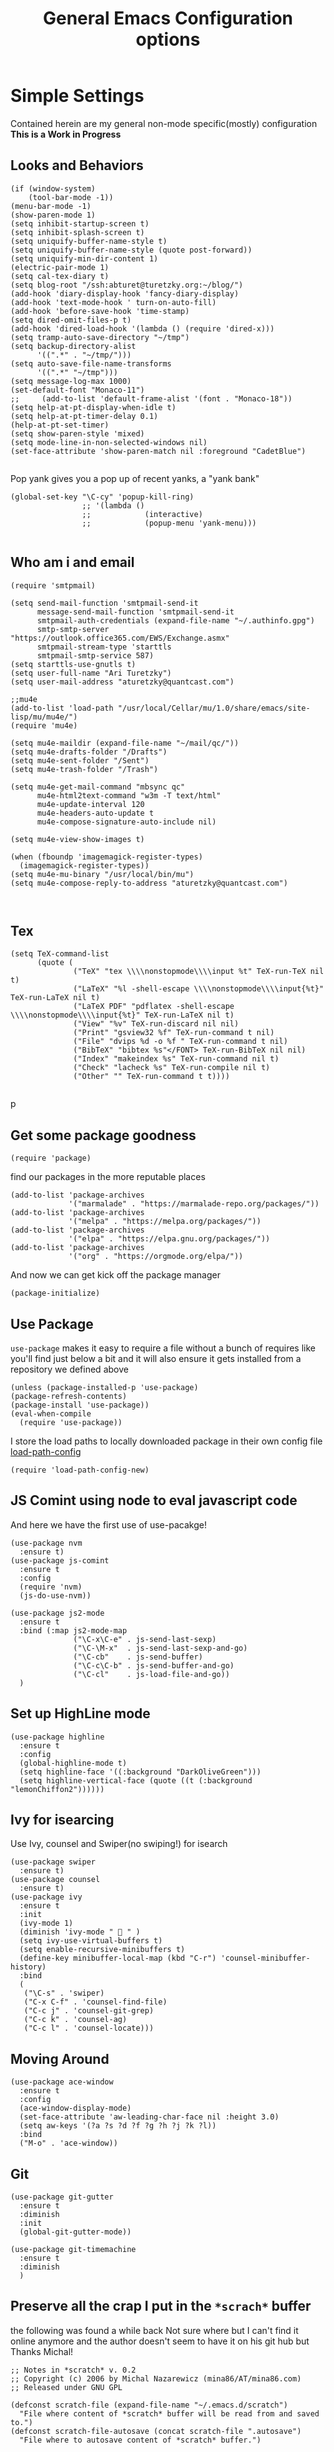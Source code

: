 #+TITLE: General Emacs Configuration options
#+AUTHOR: Ari Turetzky
#+EMAIL: ari@turetzky.org
#+TAGS: emacs config
#+PROPERTY: header-args:sh  :results silent :tangle no

* Simple Settings
  Contained herein are my general non-mode specific(mostly)
  configuration  *This is a Work in Progress*
** Looks and Behaviors
   #+BEGIN_SRC elisp
     (if (window-system)
         (tool-bar-mode -1))
     (menu-bar-mode -1)
     (show-paren-mode 1)
     (setq inhibit-startup-screen t)
     (setq inhibit-splash-screen t)
     (setq uniquify-buffer-name-style t)
     (setq uniquify-buffer-name-style (quote post-forward))
     (setq uniquify-min-dir-content 1)
     (electric-pair-mode 1)
     (setq cal-tex-diary t)
     (setq blog-root "/ssh:abturet@turetzky.org:~/blog/")
     (add-hook 'diary-display-hook 'fancy-diary-display)
     (add-hook 'text-mode-hook ' turn-on-auto-fill)
     (add-hook 'before-save-hook 'time-stamp)
     (setq dired-omit-files-p t)
     (add-hook 'dired-load-hook '(lambda () (require 'dired-x)))
     (setq tramp-auto-save-directory "~/tmp")
     (setq backup-directory-alist
           '((".*" . "~/tmp/")))
     (setq auto-save-file-name-transforms
           '((".*" "~/tmp")))
     (setq message-log-max 1000)
     (set-default-font "Monaco-11")
     ;;     (add-to-list 'default-frame-alist '(font . "Monaco-18"))
     (setq help-at-pt-display-when-idle t)
     (setq help-at-pt-timer-delay 0.1)
     (help-at-pt-set-timer)
     (setq show-paren-style 'mixed)
     (setq mode-line-in-non-selected-windows nil)
     (set-face-attribute 'show-paren-match nil :foreground "CadetBlue")

   #+END_SRC

   Pop yank gives you a pop up of recent yanks,  a "yank bank"
   #+BEGIN_SRC elisp
     (global-set-key "\C-cy" 'popup-kill-ring)
                     ;; '(lambda ()
                     ;;            (interactive)
                     ;;            (popup-menu 'yank-menu)))

   #+END_SRC
** Who am i and email
#+BEGIN_SRC elisp
  (require 'smtpmail)

  (setq send-mail-function 'smtpmail-send-it
        message-send-mail-function 'smtpmail-send-it
        smtpmail-auth-credentials (expand-file-name "~/.authinfo.gpg")
        smtp-smtp-server "https://outlook.office365.com/EWS/Exchange.asmx"
        smtpmail-stream-type 'starttls
        smtpmail-smtp-service 587)
  (setq starttls-use-gnutls t)
  (setq user-full-name "Ari Turetzky")
  (setq user-mail-address "aturetzky@quantcast.com")

  ;;mu4e
  (add-to-list 'load-path "/usr/local/Cellar/mu/1.0/share/emacs/site-lisp/mu/mu4e/")
  (require 'mu4e)

  (setq mu4e-maildir (expand-file-name "~/mail/qc/"))
  (setq mu4e-drafts-folder "/Drafts")
  (setq mu4e-sent-folder "/Sent")
  (setq mu4e-trash-folder "/Trash")

  (setq mu4e-get-mail-command "mbsync qc"
        mu4e-html2text-command "w3m -T text/html"
        mu4e-update-interval 120
        mu4e-headers-auto-update t
        mu4e-compose-signature-auto-include nil)

  (setq mu4e-view-show-images t)

  (when (fboundp 'imagemagick-register-types)
    (imagemagick-register-types))
  (setq mu4e-mu-binary "/usr/local/bin/mu")
  (setq mu4e-compose-reply-to-address "aturetzky@quantcast.com")


#+END_SRC
** Tex
   #+BEGIN_SRC elisp
     (setq TeX-command-list
           (quote (
                   ("TeX" "tex \\\\nonstopmode\\\\input %t" TeX-run-TeX nil t)
                   ("LaTeX" "%l -shell-escape \\\\nonstopmode\\\\input{%t}" TeX-run-LaTeX nil t)
                   ("LaTeX PDF" "pdflatex -shell-escape \\\\nonstopmode\\\\input{%t}" TeX-run-LaTeX nil t)
                   ("View" "%v" TeX-run-discard nil nil)
                   ("Print" "gsview32 %f" TeX-run-command t nil)
                   ("File" "dvips %d -o %f " TeX-run-command t nil)
                   ("BibTeX" "bibtex %s"</FONT> TeX-run-BibTeX nil nil)
                   ("Index" "makeindex %s" TeX-run-command nil t)
                   ("Check" "lacheck %s" TeX-run-compile nil t)
                   ("Other" "" TeX-run-command t t))))

   #+END_SRC
   p
** Get some package goodness
   #+BEGIN_SRC elisp
     (require 'package)
   #+END_SRC

   find our packages in the more reputable places
   #+BEGIN_SRC elisp
     (add-to-list 'package-archives
                  '("marmalade" . "https://marmalade-repo.org/packages/"))
     (add-to-list 'package-archives
                  '("melpa" . "https://melpa.org/packages/"))
     (add-to-list 'package-archives
                  '("elpa" . "https://elpa.gnu.org/packages/"))
     (add-to-list 'package-archives
                  '("org" . "https://orgmode.org/elpa/"))
   #+END_SRC

   And now we can get kick off the package manager
   #+BEGIN_SRC elisp
     (package-initialize)
   #+END_SRC
** Use Package
   =use-package= makes it easy to require a file without a bunch of
   requires like you'll find just below a bit and it will also ensure it
   gets installed from a repository we defined above

   #+BEGIN_SRC elisp
     (unless (package-installed-p 'use-package)
     (package-refresh-contents)
     (package-install 'use-package))
     (eval-when-compile
       (require 'use-package))
   #+END_SRC

   I store the load paths to locally downloaded package in their own
   config file [[file:load-path-config.org][load-path-config]]

   #+BEGIN_SRC elisp
     (require 'load-path-config-new)
   #+END_SRC
** JS Comint using node to eval javascript code
   And here we have the first use of use-pacakge!
   #+BEGIN_SRC elisp
          (use-package nvm
            :ensure t)
          (use-package js-comint
            :ensure t
            :config
            (require 'nvm)
            (js-do-use-nvm))

          (use-package js2-mode
            :ensure t
            :bind (:map js2-mode-map
                        ("\C-x\C-e" . js-send-last-sexp)
                        ("\C-\M-x"  . js-send-last-sexp-and-go)
                        ("\C-cb"    . js-send-buffer)
                        ("\C-c\C-b" . js-send-buffer-and-go)
                        ("\C-cl"    . js-load-file-and-go))
            )
   #+END_SRC

** Set up HighLine mode
   #+BEGIN_SRC elisp
     (use-package highline
       :ensure t
       :config
       (global-highline-mode t)
       (setq highline-face '((:background "DarkOliveGreen")))
       (setq highline-vertical-face (quote ((t (:background "lemonChiffon2"))))))
   #+END_SRC

** Ivy for isearcing
   Use Ivy, counsel and Swiper(no swiping!) for isearch
   #+BEGIN_SRC elisp
     (use-package swiper
       :ensure t)
     (use-package counsel
       :ensure t)
     (use-package ivy
       :ensure t
       :init
       (ivy-mode 1)
       (diminish 'ivy-mode "  " )
       (setq ivy-use-virtual-buffers t)
       (setq enable-recursive-minibuffers t)
       (define-key minibuffer-local-map (kbd "C-r") 'counsel-minibuffer-history)
       :bind
       (
        ("\C-s" . 'swiper)
        ("C-x C-f" . 'counsel-find-file)
        ("C-c j" . 'counsel-git-grep)
        ("C-c k" . 'counsel-ag)
        ("C-c l" . 'counsel-locate)))
   #+END_SRC
** Moving Around
#+BEGIN_SRC elisp
  (use-package ace-window
    :ensure t
    :config
    (ace-window-display-mode)
    (set-face-attribute 'aw-leading-char-face nil :height 3.0)
    (setq aw-keys '(?a ?s ?d ?f ?g ?h ?j ?k ?l))
    :bind
    ("M-o" . 'ace-window))
#+END_SRC
** Git
#+BEGIN_SRC elisp
  (use-package git-gutter
    :ensure t
    :diminish
    :init
    (global-git-gutter-mode))

  (use-package git-timemachine
    :ensure t
    :diminish
    )
#+END_SRC
** Preserve all the crap I put in the =*scrach*= buffer
   the following was found a while back Not sure where but I can't find
   it online anymore and the author doesn't seem to have it on his git
   hub but Thanks Michal!
   #+BEGIN_SRC  elisp
     ;; Notes in *scratch* v. 0.2
     ;; Copyright (c) 2006 by Michal Nazarewicz (mina86/AT/mina86.com)
     ;; Released under GNU GPL

     (defconst scratch-file (expand-file-name "~/.emacs.d/scratch")
       "File where content of *scratch* buffer will be read from and saved to.")
     (defconst scratch-file-autosave (concat scratch-file ".autosave")
       "File where to autosave content of *scratch* buffer.")

     (save-excursion
       (set-buffer (get-buffer-create "*scratch*"))
       (if (file-readable-p scratch-file)
           (if (and (file-readable-p scratch-file-autosave)
                    (file-newer-than-file-p scratch-file-autosave scratch-file)t)
               (insert-file-contents scratch-file-autosave nil nil nil t)
             (insert-file-contents scratch-file nil nil nil t)
             (set-buffer-modified-p nil)))
       (auto-save-mode 1)
       (setq buffer-auto-save-file-name scratch-file-autosave)
                                             ; (setq revert-buffer-function 'scratch-revert)
       (fundamental-mode))
     (add-hook 'kill-buffer-query-functions 'kill-scratch-buffer)
     (add-hook 'kill-emacs-hook 'kill-emacs-scratch-save)

     (defun scratch-revert (ignore-auto noconfirm)
       (when (file-readable-p scratch-file)
         (insert-file-contents scratch-file nil nil nil t)
         (set-buffer-modified-p nil)))

     (defun kill-scratch-buffer ()
       (not (when (string-equal (buffer-name (current-buffer)) "*scratch*")
              (delete-region (point-min) (point-max))
              (set-buffer-modified-p nil)
              (next-buffer)
              t)))

     (defun kill-emacs-scratch-save ()
       (let ((buffer (get-buffer-create "*scratch*")))
         (if buffer
             (save-excursion
               (set-buffer buffer)
               (write-region nil nil scratch-file)
               (unless (string-equal scratch-file buffer-auto-save-file-name)
                 (delete-auto-save-file-if-necessary t))))))
   #+END_SRC

** Flycheck is fly as hell
   #+BEGIN_SRC elisp
     (use-package flycheck
       :diminish flycheck-mode
       :ensure t
       :init
       (setq flycheck-emacs-lisp-initialize-packages 1)
       (setq flycheck-emacs-lisp-load-path 'inherit)
       )
   #+END_SRC

** Start up the emacs server
   Of course it has a server...
   #+BEGIN_SRC elisp
     (server-start)
   #+END_SRC

** Org-Mode
   Pretty meta to talk about =org-mode= in and org doc.  this is
   currently here but will need to move to it's own config file
   eventually to make it more manageable
   #+BEGIN_SRC elisp
     (use-package diminish
       :ensure t
       :init
       (diminish 'org-mode  "")
       (diminish 'auto-revert-mode)
       (diminish 'yas-minor-mode)
       (diminish 'eldoc-mode)
       (diminish 'org-src-mode)
       (diminish 'eclim-mode)
       (diminish 'abbrev-mode)
       )
     (use-package org
       :ensure t
       :diminish  "")
     (use-package ox-twbs
       :ensure t)
     (use-package ox-jira
       :ensure t)

     (use-package org-mime
       :ensure t)
     (setq org-ellipsis " ⤵")
     (setq org-src-fontify-natively t)
     (setq org-src-tab-acts-natively t)
     (setq org-src-window-setup 'current-window)
     (use-package plantuml-mode
       :ensure t)
     (use-package org-bullets
       :ensure t)
     (add-hook 'org-mode-hook (lambda() (org-bullets-mode 1)))
     (setq org-startup-with-inline-images t)
     (add-hook 'org-babel-after-execute-hook 'org-redisplay-inline-images)
     ;;***********remember + Org config*************
     (setq org-remember-templates
           '(("Tasks" ?t "* TODO %?\n %i\n %a" "H://todo.org")
             ("Appointments" ?a "* Appointment: %?\n%^T\n%i\n %a" "H://todo.org")))
     (setq remember-annotation-functions '(org-remember-annotation))
     (setq remember-handler-functions '(org-remember-handler))
     (add-hook 'remember-mode-hook 'org-remember-apply-template)
     (global-set-key (kbd "C-c r") 'remember)

     (setq org-todo-keywords '((sequence "TODO(t)" "STARTED(s)" "WAITING(w)" "|" "DONE(d)" "CANCELLED(c)")))
     (setq org-agenda-include-diary t)
     (setq org-agenda-include-all-todo t)
     (org-babel-do-load-languages
      'org-babel-load-languages
      '((shell  . t)
        (js  . t)
        (emacs-lisp . t)
        (python . t)
        (ruby . t)
        (css . t )
        (plantuml . t)
        (java . t)
        (dot . t)))
     (setq org-confirm-babel-evaluate nil)

     (use-package virtualenvwrapper
       :ensure t
       :init
       (venv-initialize-interactive-shells)
       (venv-initialize-eshell)
       (setq venv-location "~/.virtualenvs")
       )
     (setq org-plantuml-jar-path "/usr/local/Cellar/plantuml/1.2018.1/libexec/plantuml.jar")
     (setq plantuml-jar-path "/usr/local/Cellar/plantuml/1.2018.1/libexec/plantuml.jar")


     (setq org-mime-export-options '(:section-numbers nil
                                                      :with-author nil
                                                      :with-toc nil))
   #+END_SRC

** Teh requires
   This is kinda like that part in the bible with all the begats...
   #+BEGIN_SRC elisp
     ;;(require 'javascript-mode)
     ;;(require 'js2-mode)
     (use-package ag
       :ensure t)
     ;;(require 'highline)
     (require 'dired-details)
     (dired-details-install)
     (require 'uniquify)
     ;;(require 'sawzall)
     (use-package boxquote
       :ensure t)
     ;;(require 'rs-info)
     (require 'tex-site)
     (require 'tramp)
     (use-package gist
       :ensure t)
     (use-package web-mode
       :ensure t)
     ;;(require 'xslt-process)
     (require 'ls-lisp)
     ;;(require 'cmd-mode)
     (use-package puppet-mode
       :ensure t)
     (require 'blog)
     ;;(require 'erc)
     ;;(require 'erc-menu)
     (use-package htmlize
       :ensure t)
     ;;(require 'jdee-config)
     (require 'cl)
     ;;(require 'misc)
     ;;  (require 'remember)
     ;;(require 'skeleton-conf)
     (require 'keys-config-new)
     (use-package yaml-mode
       :ensure t)
     ;;(require 'html-config)
     ;;(require 'vb-config)
     ;;(require 'xml-config)
     ;;(require 'sql-config)
     ;;(require 'mail-config)
     ;;(require 'erc-config)
     ;;(require 'gnus-config)
     ;;(require 'css-mode)
     (require 'ari-custom-new)
     ;;(require 'csharp-config)
     ;;(require 'php-mode)
     ;;(require 'vc-svn)
     ;; (use-package  color-theme
     ;;   :ensure t
     ;;   :init
     ;;    (setq color-theme-directory "~/emacs/site/color-theme/themes"))
     (use-package all-the-icons
       :ensure t)
     (use-package powerline
       :ensure t
       :init
       (setq powerline-image-apple-rgb t)
       (setq powerline-height 28)
       )
     (use-package hc-zenburn-theme
       :ensure t
       :init
       (powerline-default-theme)
       (load-theme 'hc-zenburn t)
       (hc-zenburn-with-color-variables
         (custom-theme-set-faces
          'hc-zenburn
          `(ac-candidate-face ((t (:background ,hc-zenburn-bg+3 :foreground ,hc-zenburn-green+4))))
          `(ac-selection-face ((t (:background ,hc-zenburn-cyan  :foreground ,hc-zenburn-blue-4))))
          `(popup-isearch-match ((t (:background ,hc-zenburn-cyan :foreground ,"Blue"))))))
       )
     ;;     (use-package moe-theme
     ;;       :ensure t
     ;;       :config
     ;;       (load-theme 'moe-dark t)
     ;;       (moe-dark)
     ;;       (powerline-moe-theme))
     ;;     (require 'moe-dark)
     ;;     (moe-dark)

     ;; (use-package zenburn-theme
     ;;   :ensure t
     ;;   ;;  :init
     ;;                                         ;  (load-theme 'zenburn t)
     ;;   )
     (use-package exec-path-from-shell
       :ensure t
       :init
       (when (memq window-system '(mac ns x))
         (exec-path-from-shell-initialize))
       (setq exec-path-from-shell-check-startup-files nil))
     (use-package inf-ruby
       :ensure t)
     (require 'ruby-mode)
     (use-package  ruby-electric
       :ensure t)
     (use-package coffee-mode
       :ensure t)
     (use-package feature-mode
       :ensure t)
     (require 'rcodetools)
     (use-package yasnippet
       :ensure t)
     (yas-global-mode t)
     (yas-global-mode)
     (use-package auto-complete
       :diminish "  "
       :ensure t
       :init
       (setq ac-use-menu-map t)
       (setq ac-use-fuzzy t))
     (require 'auto-complete-config)
     (ac-config-default)
     (require 'auto-complete-yasnippet)
     (use-package haml-mode
       :ensure t)
     (use-package rvm
       :ensure t
       :hook
       (ruby-mode . rvm-activate-corresponding-ruby))
     (rvm-use-default)
     (use-package beacon
       :ensure t
       :init
       (beacon-mode))
     (use-package rainbow-mode
       :ensure t)
     (use-package rainbow-delimiters
       :ensure t)
     (require 'ruby-config-new)

   #+END_SRC

   #+RESULTS:
   : ruby-config-new

** Eclim
   eclim lets you use eclipse as in the background for compilation
   warnings and code completion
   #+BEGIN_SRC elisp
     (require 'eclim)
;;     (global-eclim-mode)
     (require 'eclimd)
     (use-package ac-emacs-eclim
       :ensure t)
     (require 'ac-emacs-eclim)
  ;;   (ac-emacs-eclim-config)
     (ac-emacs-eclim-java-setup)
    ;; (setq eclim-eclipse-dirs '("~/eclipse/java-oxygen-tar/"))
     (setq eclim-executable "~/eclipse/java-oxygen-tar/Eclipse.app/Contents/Eclipse/eclim")
     (setq eclimd-executable "~/eclipse/java-oxygen-tar/Eclipse.app/Contents/Eclipse/eclimd")
   #+END_SRC

** Projectile
   Projectile helps looking around in projects
   #+BEGIN_SRC elisp
     (use-package projectile
       :ensure t
       :init
       (projectile-global-mode)
       (setq projectile-switch-project-action 'projectile-dired)
       (setq projectile-require-project-root nil))

     (use-package counsel-projectile
       :ensure t
       :init
       (counsel-projectile-mode))
   #+END_SRC
** Auto-Complete
   super nifty and awesone code completion package. This is kind of
   spread around in my configs and will need to be organized better
   #+BEGIN_SRC elisp

     (global-auto-complete-mode t)           ;enable global-mode
     (setq ac-auto-start t)                  ;automatically start
     (setq ac-dwim 3)                        ;Do what i mean
     (setq ac-override-local-map nil)        ;don't override local map
     (define-key ac-complete-mode-map "\t" 'ac-expand)
     (define-key ac-complete-mode-map "\r" 'ac-complete)
     (define-key ac-complete-mode-map "\M-n" 'ac-next)
     (define-key ac-complete-mode-map "\M-p" 'ac-previous)
     (set-default 'ac-sources '(ac-source-words-in-buffer ac-source-yasnippet ac-source-abbrev ac-source-words-in-buffer ac-source-dictionary ac-source-files-in-current-dir))

     (setq ac-modes
           (append ac-modes
                   '(eshell-mode
                                             ;org-mode
                     )))
                                             ;(add-to-list 'ac-trigger-commands 'org-self-insert-command)

     (add-hook 'emacs-lisp-mode-hook
               (lambda ()
                 (setq ac-sources '(ac-source-yasnippet ac-source-abbrev ac-source-words-in-buffer ac-source-symbols))))

     (add-hook 'eshell-mode-hook
               (lambda ()
                 (setq ac-sources '(ac-source-yasnippet ac-source-abbrev ac-source-files-in-current-dir ac-source-words-in-buffer))))
     (add-hook 'web-mode-hook
               (lambda ()
                 (setq ac-sources '(ac-source-yasnippet ac-source-abbrev ac-source-files-in-current-dir ac-source-words-in-buffer))))
     (add-hook 'yaml-mode-hook
               (lambda ()
                 (setq ac-sources '(ac-source-yasnippet ac-source-abbrev ac-source-semantic ac-source-files-in-current-dir ac-source-words-in-buffer ac-source-words-in-same-mode-buffers ))))
     (add-hook 'js2-mode-hook
               (lambda ()
                 (add-to-list 'ac-sources '(ac-source-files-in-current-dir ac-source-symbols ac-source-abbrev ac-source-yasnippet ac-source-words-in-same-mode-buffers ac-source-variables)(auto-complete-mode))))
     (setq ac-modes
           (append ac-modes
                   '(sql-mode
                     sqlplus-mode
                     js2-mode
                     coffee-mode
                     JavaSript-IDE-mode
                     text-mode
                     css-mode
                     web-mode
                     perl-mode
                     ruby-mode
                     scala-mode
                     java-mode
                     yaml-mode
                     )))

   #+END_SRC

** Color-Theme
   Color Theme really isn't needed any more with the built in theming
   but I still use it because I loves me some zenburn
   #+BEGIN_SRC elisp
     ;;  (use-package color-theme
     ;;    :ensure t
     ;;    :init
     ;;    (color-theme-initialize)
     ;;    (color-theme-zenburn))
   #+END_SRC

** Auto-Modes
   associate some fiels wit the right modes
   #+BEGIN_SRC elisp
     (add-to-list 'auto-mode-alist
                  (cons
                   (concat "\\." (regexp-opt '("xml" "xsd" "svg" "rss" "rng" "build" "config") t) "\\'" )'nxml-mode))

     ;;
     ;; What files to invoke the new html-mode for?
     (add-to-list 'auto-mode-alist '("\\.inc\\'" . web-mode))
     (add-to-list 'auto-mode-alist '("\\.phtml\\'" . web-mode))
     (add-to-list 'auto-mode-alist '("\\.php\\'" . web-mode))
     (add-to-list 'auto-mode-alist '("\\.[sj]?html?\\'" . web-mode))
     (add-to-list 'auto-mode-alist '("\\.jsp\\'" . web-mode))
     (add-to-list 'auto-mode-alist '("\\.t\\'" . perl-mode))
     (add-to-list 'auto-mode-alist '("\\.pp\\'" . puppet-mode))
     (add-to-list 'auto-mode-alist '("\\.html?\\'" . web-mode))
     ;;


     (add-hook 'html-mode-hook 'abbrev-mode)
     (add-hook 'web-mode-hook 'abbrev-mode)

   #+END_SRC

** Dash at point
   I use dash for doc looks up and this alows me to call it from emacs
   with =C-c d=
   #+BEGIN_SRC elisp
     (autoload 'dash-at-point "dash-at-point"
       "Search the word at point with Dash." t nil)
   #+END_SRC

** Markdown Mode
   #+BEGIN_SRC elisp
     (autoload 'markdown-mode' "markdown-mode" "Major Mode for editing Markdown" t)
     (add-to-list 'auto-mode-alist '("\\.md\\'" . markdown-mode))
   #+END_SRC

** Ruby stuff that should be in another file actually.
   #+BEGIN_SRC elisp
     (autoload 'ruby-mode "ruby-mode"
       "Mode for editing ruby source files" t)
     (setq auto-mode-alist
           (append '(("\\.rb$" . ruby-mode)) auto-mode-alist))
     (setq interpreter-mode-alist (append '(("ruby" . ruby-mode))
                                          interpreter-mode-alist))
     ;;   (autoload 'run-ruby "inf-ruby"
     ;;     "Run an inferior Ruby process")
     ;;   (autoload 'inf-ruby-keys "inf-ruby"
     ;;     "Set local key defs for inf-ruby in ruby-mode")
     ;;   (add-hook 'ruby-mode-hook
     ;;         '(lambda ()
     ;;            (inf-ruby-keys)
     ;;   ))
     (load-library "rdebug")
     (setq ri-ruby-script (expand-file-name "~/emacs/site/lisp/ri-emacs.rb"))
     (autoload 'ri (expand-file-name "~/emacs/site/lisp/ri-ruby.el") nil t)
     (load  (expand-file-name "~/emacs/site/lisp/ri-ruby.el"))
     (setq ri-ruby-script (expand-file-name "~/emacs/site/lisp/ri-emacs.rb"))
     (autoload 'ri (expand-file-name "~/emacs/site/lisp/ri-ruby.el") nil t)
     (load  (expand-file-name "~/emacs/site/lisp/ri-ruby.el"))
     (setq rct-debug nil)

   #+END_SRC
** Dired-X
   better dir listings
   #+BEGIN_SRC elisp
     (require 'dired-x)
     (setq dired-omit-files
           (rx(or(seq bol(? ".") "#")
                 (seq bol"."(not(any".")))
                 (seq "~" eol)
                 (seq bol "CVS" eol)
                 (seq bol "svn" eol))))

     (setq dired-omit-extensions
           (append dired-latex-unclean-extensions
                   dired-bibtex-unclean-extensions
                   dired-texinfo-unclean-extensions))


     (add-hook 'dired-mode-hook (lambda () (dired-omit-mode 1)))

   #+END_SRC
** Tabs setup
***  tabs are 4 spaces (no Tabs)
    #+BEGIN_SRC elisp
      (setq-default indent-tabs-mode nil)
      (setq-default c-basic-offset 4)
    #+END_SRC
** Disabled For now but could be back anytime soon!
***   Multiple cursors
    [[https://github.com/magnars/multiple-cursors.el][=mulitple-cursors=]] is a cool tool that can can be used for
    quick and easy refactoring.  However I usually get into trouble
    whe I try to use it
    #+BEGIN_SRC elisp
      ;;(require 'multiple-cursors)
    #+END_SRC
*** Kill whitespace and in buffers
    Personally I like this as it cleans up files. However in shared
    codebases where others aren't as tidy it can lead to some annoying
    pull requests.

    #+BEGIN_SRC elisp
      ;;(require 'whitespace)
      ;;(autoload 'nuke-trailing-whitespace "whitespace" nil t)
      ;;(add-hook 'write-file-hooks 'nuke-trailing-whitespace)

      ;;(require 'start-opt)
      ;; (defadvice whitespace-cleanup (around whitespace-cleanup-indent-tab
      ;;                                       activate)
      ;;   "Fix whitespace-cleanup indent-tabs-mode bug"
      ;;   (let ((whitespace-indent-tabs-mode indent-tabs-mode)
      ;;         (whitespace-tab-width tab-width))
      ;;     ad-do-it))
      ;; (add-to-list 'nuke-trailing-whitespace-always-major-modes 'csharp-mode)

    #+END_SRC
*** HideShowvis..
    I'm not sure I remember it but I think this was for code folding
    in buffers
    #+BEGIN_SRC elisp
      ;;(autoload 'hideshowvis-enable "hideshowvis" "Highlight foldable regions")

      ;; (dolist (hook (list 'emacs-lisp-mode-hook
      ;;                     'c++-mode-hook
      ;;                     'ruby-mode-hook
      ;;                     'c-sharp-mode-hook
      ;;                     'java-mode-hook
      ;;                     ))
      ;;   (add-hook hook 'hideshowvis-enable))

    #+END_SRC
** SQL Mode
   set up sql mode
   #+BEGIN_SRC elisp
     (add-hook 'sql-mode-hook 'my-sql-mode-hook)
     (defun my-sql-mode-hook()
       (message "SQL mode hook executed")
       (define-key sql-mode-map [f5] 'sql-send-buffer))

     (setq sql-db2-program "db2cmd")
     (setq sql-db2-options '("-c" "-i" "-w" "db2" "-v" ))


     ;;(setq sql-db2-program "db2cmd db2clp.bat db2.exe")
     (setq sql-ms-program "osql")
     (setq sql-mysql-program "c:/cygwin/usr/local/bin/mysql")
     (setq sql-pop-to-buffer-after-send-region nil)
     (setq sql-product (quote ms))
   #+END_SRC
** Semantic
   Mostly this was used for java and jdee but I rely on eclipse for
   that now
   #+BEGIN_SRC elisp
     ;;(require 'semantic-ia)
     ;;(if window-system
     ;;    (progn
     ;;      (setq semantic-load-turn-everything-on t)
     ;;      (semantic-load-enable-gaudy-code-helpers)))
   #+END_SRC
** Tell the world we are providing something useful
   #+BEGIN_SRC elisp
     (provide 'emacs-config-new)
   #+END_SRC



   #+DESCRIPTION: Literate source for my Emacs configuration
   #+PROPERTY: header-args:elisp :tangle ~/emacs/config/emacs-config-new.el
   #+PROPERTY: header-args:ruby :tangle no
   #+PROPERTY: header-args:shell :tangle no
   #+OPTIONS:     num:t whn:nil toc:t todo:nil tasks:nil tags:nil
   #+OPTIONS:     skip:nil author:nil email:nil creator:nil timestamp:nil
   #+INFOJS_OPT:  view:nil toc:nil ltoc:t mouse:underline buttons:0 path:http://orgmode.org/org-info.js
